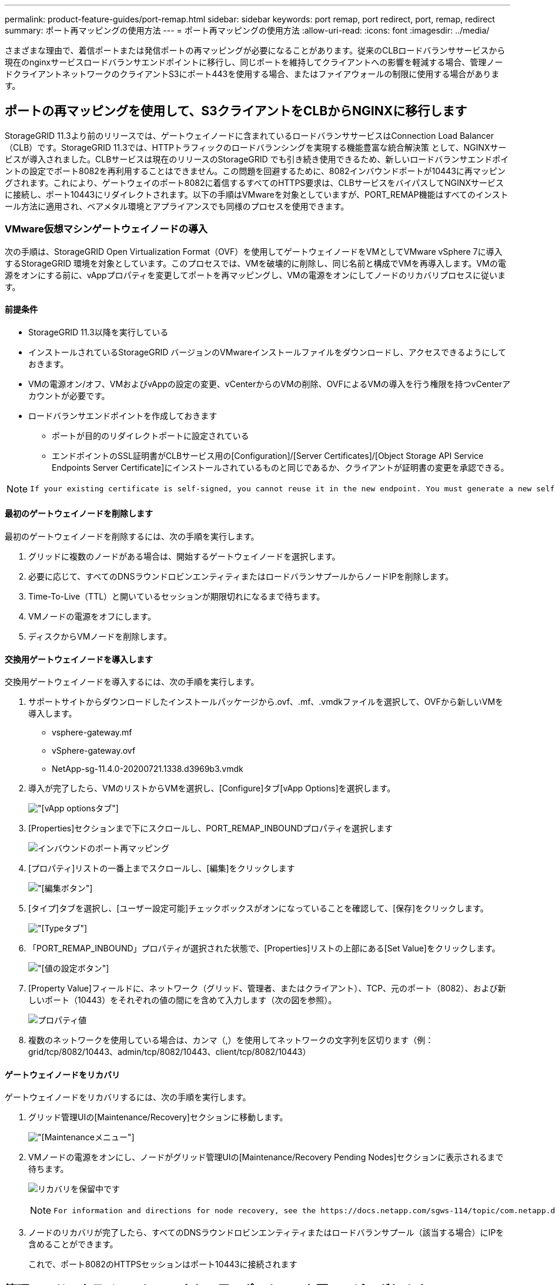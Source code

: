 ---
permalink: product-feature-guides/port-remap.html 
sidebar: sidebar 
keywords: port remap, port redirect, port, remap, redirect 
summary: ポート再マッピングの使用方法 
---
= ポート再マッピングの使用方法
:allow-uri-read: 
:icons: font
:imagesdir: ../media/


[role="lead"]
さまざまな理由で、着信ポートまたは発信ポートの再マッピングが必要になることがあります。従来のCLBロードバランササービスから現在のnginxサービスロードバランサエンドポイントに移行し、同じポートを維持してクライアントへの影響を軽減する場合、管理ノードクライアントネットワークのクライアントS3にポート443を使用する場合、またはファイアウォールの制限に使用する場合があります。



== ポートの再マッピングを使用して、S3クライアントをCLBからNGINXに移行します

StorageGRID 11.3より前のリリースでは、ゲートウェイノードに含まれているロードバランササービスはConnection Load Balancer（CLB）です。StorageGRID 11.3では、HTTPトラフィックのロードバランシングを実現する機能豊富な統合解決策 として、NGINXサービスが導入されました。CLBサービスは現在のリリースのStorageGRID でも引き続き使用できるため、新しいロードバランサエンドポイントの設定でポート8082を再利用することはできません。この問題を回避するために、8082インバウンドポートが10443に再マッピングされます。これにより、ゲートウェイのポート8082に着信するすべてのHTTPS要求は、CLBサービスをバイパスしてNGINXサービスに接続し、ポート10443にリダイレクトされます。以下の手順はVMwareを対象としていますが、PORT_REMAP機能はすべてのインストール方法に適用され、ベアメタル環境とアプライアンスでも同様のプロセスを使用できます。



=== VMware仮想マシンゲートウェイノードの導入

次の手順は、StorageGRID Open Virtualization Format（OVF）を使用してゲートウェイノードをVMとしてVMware vSphere 7に導入するStorageGRID 環境を対象としています。このプロセスでは、VMを破壊的に削除し、同じ名前と構成でVMを再導入します。VMの電源をオンにする前に、vAppプロパティを変更してポートを再マッピングし、VMの電源をオンにしてノードのリカバリプロセスに従います。



==== 前提条件

* StorageGRID 11.3以降を実行している
* インストールされているStorageGRID バージョンのVMwareインストールファイルをダウンロードし、アクセスできるようにしておきます。
* VMの電源オン/オフ、VMおよびvAppの設定の変更、vCenterからのVMの削除、OVFによるVMの導入を行う権限を持つvCenterアカウントが必要です。
* ロードバランサエンドポイントを作成しておきます
+
** ポートが目的のリダイレクトポートに設定されている
** エンドポイントのSSL証明書がCLBサービス用の[Configuration]/[Server Certificates]/[Object Storage API Service Endpoints Server Certificate]にインストールされているものと同じであるか、クライアントが証明書の変更を承認できる。




[NOTE]
====
 If your existing certificate is self-signed, you cannot reuse it in the new endpoint. You must generate a new self-signed certificate when creating the endpoint and configure the clients to accept the new certificate.
====


==== 最初のゲートウェイノードを削除します

最初のゲートウェイノードを削除するには、次の手順を実行します。

. グリッドに複数のノードがある場合は、開始するゲートウェイノードを選択します。
. 必要に応じて、すべてのDNSラウンドロビンエンティティまたはロードバランサプールからノードIPを削除します。
. Time-To-Live（TTL）と開いているセッションが期限切れになるまで待ちます。
. VMノードの電源をオフにします。
. ディスクからVMノードを削除します。




==== 交換用ゲートウェイノードを導入します

交換用ゲートウェイノードを導入するには、次の手順を実行します。

. サポートサイトからダウンロードしたインストールパッケージから.ovf、.mf、.vmdkファイルを選択して、OVFから新しいVMを導入します。
+
** vsphere-gateway.mf
** vSphere-gateway.ovf
** NetApp-sg-11.4.0-20200721.1338.d3969b3.vmdk


. 導入が完了したら、VMのリストからVMを選択し、[Configure]タブ[vApp Options]を選択します。
+
image:port-remap/vapp_options.png["[vApp options]タブ"]

. [Properties]セクションまで下にスクロールし、PORT_REMAP_INBOUNDプロパティを選択します
+
image:port-remap/remap_inbound.png["インバウンドのポート再マッピング"]

. [プロパティ]リストの一番上までスクロールし、[編集]をクリックします
+
image:port-remap/edit_button.png["[編集]ボタン"]

. [タイプ]タブを選択し、[ユーザー設定可能]チェックボックスがオンになっていることを確認して、[保存]をクリックします。
+
image:port-remap/type_tab.png["[Type]タブ"]

. 「PORT_REMAP_INBOUND」プロパティが選択された状態で、[Properties]リストの上部にある[Set Value]をクリックします。
+
image:port-remap/edit_button.png["[値の設定]ボタン"]

. [Property Value]フィールドに、ネットワーク（グリッド、管理者、またはクライアント）、TCP、元のポート（8082）、および新しいポート（10443）をそれぞれの値の間にを含めて入力します（次の図を参照）。
+
image:port-remap/value.png["プロパティ値"]

. 複数のネットワークを使用している場合は、カンマ（,）を使用してネットワークの文字列を区切ります（例：grid/tcp/8082/10443、admin/tcp/8082/10443、client/tcp/8082/10443）




==== ゲートウェイノードをリカバリ

ゲートウェイノードをリカバリするには、次の手順を実行します。

. グリッド管理UIの[Maintenance/Recovery]セクションに移動します。
+
image:port-remap/maint_menu.png["[Maintenance]メニュー"]

. VMノードの電源をオンにし、ノードがグリッド管理UIの[Maintenance/Recovery Pending Nodes]セクションに表示されるまで待ちます。
+
image:port-remap/recover_pend.png["リカバリを保留中です"]

+
[NOTE]
====
 For information and directions for node recovery, see the https://docs.netapp.com/sgws-114/topic/com.netapp.doc.sg-maint/GUID-7E22B1B9-4169-4800-8727-75F25FC0FFB1.html[Recovery and Maintenance guide]
====
. ノードのリカバリが完了したら、すべてのDNSラウンドロビンエンティティまたはロードバランサプール（該当する場合）にIPを含めることができます。
+
これで、ポート8082のHTTPSセッションはポート10443に接続されます





== 管理ノードでクライアントS3アクセス用のポート443を再マッピングします

StorageGRID システムでの管理ノード、または管理ノードを含むHAグループのデフォルトの設定は、ポート443と80が管理およびテナントマネージャUI用に予約されており、ロードバランサエンドポイントには使用できません。これへの解決策 では、ポートの再マッピング機能を使用して、インバウンドポート443をロードバランサエンドポイントとして設定される新しいポートにリダイレクトします。完了したクライアントS3トラフィックでポート443を使用できるようになると、グリッド管理UIにはポート8443経由でのみアクセスでき、テナント管理UIにはポート9443経由でのみアクセスできるようになります。ポートの再マッピング機能は、ノードのインストール時にのみ設定できます。グリッド内のアクティブノードのポートの再マッピングを実装するには、そのノードをインストール前の状態にリセットする必要があります。これは破壊的な手順 であり、設定の変更後にノードをリカバリすることも含まれます。



=== ログとデータベースをバックアップします

管理ノードには、監査ログ、Prometheus指標のほか、属性、アラーム、アラートに関する履歴情報が格納されます。管理ノードが複数あるということは、このデータのコピーが複数あることを意味します。グリッドに管理ノードが複数ない場合は、このプロセスの最後でノードがリカバリされたあとにリストアできるように、このデータを保持しておく必要があります。グリッドに別の管理ノードがある場合は、リカバリプロセス中にそのノードからデータをコピーできます。グリッド内に別の管理ノードがない場合は、ノードを破棄する前に、次の手順に従ってデータをコピーできます。



==== 監査ログをコピーする

. 管理ノードにログインします。
+
.. 次のコマンドを入力します。 `ssh admin@_grid_node_IP_`
.. に記載されているパスワードを入力します `Passwords.txt` ファイル。
.. 次のコマンドを入力してrootに切り替えます。 `su -`
.. に記載されているパスワードを入力します `Passwords.txt` ファイル。
.. SSH エージェントに SSH 秘密鍵を追加します。入力するコマンド `ssh-add`
.. に記載されているSSHアクセスパスワードを入力します `Passwords.txt` ファイル。
+
 When you are logged in as root, the prompt changes from `$` to `#`.


. すべての監査ログファイルを別のグリッドノードの一時的な場所にコピーするディレクトリを作成します。lets use_storage_node_01_：
+
.. `ssh admin@_storage_node_01_IP_`
.. `mkdir -p /var/local/tmp/saved-audit-logs`


. 管理ノードに戻り、AMSサービスを停止して新しいログファイルが作成されないようにします。 `service ams stop`
. audit.log ファイルの名前を変更して、リカバリした管理ノードへのコピー時に既存のファイルが上書きされないようにします。
+
.. audit.log の名前を、 yyyy-mm-dd.txt.1 などの一意の番号の付いたファイル名に変更します。たとえば、監査ログファイルの名前を2015-10-25.txt.1に変更できます
+
[source, console]
----
cd /var/local/audit/export
ls -l
mv audit.log 2015-10-25.txt.1
----


. AMSサービスを再起動します。 `service ams start`
. すべての監査ログファイルをコピーします。 `scp * admin@_storage_node_01_IP_:/var/local/tmp/saved-audit-logs`




==== Prometheusデータをコピー


NOTE: Prometheus データベースのコピーには 1 時間以上かかる場合があります。管理ノードでサービスが停止している間は、Grid Managerの一部の機能が使用できなくなります。

. Prometheusデータを別のグリッドノードの一時的な場所にコピーするディレクトリを作成します。この場合もuser_storage_node_01_：
+
.. ストレージノードにログインします。
+
... 次のコマンドを入力します。 `ssh admin@_storage_node_01_IP_`
... に記載されているパスワードを入力します `Passwords.txt` ファイル。
... mkdir -p /var/local/tmp/prometheus




. 管理ノードにログインします。
+
.. 次のコマンドを入力します。 `ssh admin@_admin_node_IP_`
.. に記載されているパスワードを入力します `Passwords.txt` ファイル。
.. 次のコマンドを入力してrootに切り替えます。 `su -`
.. に記載されているパスワードを入力します `Passwords.txt` ファイル。
.. SSH エージェントに SSH 秘密鍵を追加します。入力するコマンド `ssh-add`
.. に記載されているSSHアクセスパスワードを入力します `Passwords.txt` ファイル。
+
 When you are logged in as root, the prompt changes from `$` to `#`.


. 管理ノードから、Prometheusサービスを停止します。 `service prometheus stop`
+
.. ソース管理ノードのPrometheusデータベースをストレージノードのバックアップ先ノードにコピーします。 `/rsync -azh --stats "/var/local/mysql_ibdata/prometheus/data" "_storage_node_01_IP_:/var/local/tmp/prometheus/"`


. ソース管理ノードでPrometheusサービスを再起動します.`service prometheus start`




==== 履歴情報をバックアップします

履歴情報はMySQLデータベースに保存されます。データベースのコピーをダンプするには、ネットアップのユーザとパスワードが必要です。グリッド内に別の管理ノードがある場合は、この手順は必要なく、リカバリプロセス中に残りの管理ノードからデータベースをクローニングできます。

. 管理ノードにログインします。
+
.. 次のコマンドを入力します。 `ssh admin@_admin_node_IP_`
.. に記載されているパスワードを入力します `Passwords.txt` ファイル。
.. 次のコマンドを入力してrootに切り替えます。 `su -`
.. に記載されているパスワードを入力します `Passwords.txt` ファイル。
.. SSH エージェントに SSH 秘密鍵を追加します。入力するコマンド `ssh-add`
.. に記載されているSSHアクセスパスワードを入力します `Passwords.txt` ファイル。
+
 When you are logged in as root, the prompt changes from `$` to `#`.


. 管理ノードでStorageGRID サービスを停止し、NTPとMySQLを起動します
+
.. すべてのサービスを停止します。 `service servermanager stop`
.. NTPサービスを再開します。 `service ntp start`.. MySQLサービスを再起動します。 `service mysql start`


. miデータベースを/var/local/tmpにダンプします
+
.. 次のコマンドを入力します。 `mysqldump –u _username_ –p _password_ mi > /var/local/tmp/mysql-mi.sql`


. MySQLダンプファイルを別のノードにコピーします。ここでは_storage_node_01を使用します。
`scp /var/local/tmp/mysql-mi.sql _storage_node_01_IP_:/var/local/tmp/mysql-mi.sql`
+
.. 他のサーバにパスワードなしでアクセスする必要がなくなった場合は、 SSH エージェントから秘密鍵を削除します。入力するコマンド `ssh-add -D`






=== 管理ノードをリビルドします

グリッド内の別の管理ノードに必要なすべてのデータとログのバックアップコピーが作成されたか、一時的な場所に格納されたので、次にアプライアンスをリセットしてポートの再マッピングを設定します。

. アプライアンスをリセットすると、アプライアンスは事前にインストールされた状態に戻り、ホスト名、IP、およびネットワーク設定のみが保持されます。すべてのデータが失われるため、重要な情報のバックアップが確実に作成されます。
+
.. 次のコマンドを入力します。 `sgareinstall`
+
[source, console]
----
root@sg100-01:~ # sgareinstall
WARNING: All StorageGRID Webscale services on this node will be shut down.
WARNING: Data stored on this node may be lost.
WARNING: You will have to reinstall StorageGRID Webscale to this node.

After running this command and waiting a few minutes for the node to reboot,
browse to one of the following URLs to reinstall StorageGRID Webscale on
this node:

    https://10.193.174.192:8443
    https://10.193.204.192:8443
    https://169.254.0.1:8443

Are you sure you want to continue (y/n)? y
Renaming SG installation flag file.
Initiating a reboot to trigger the StorageGRID Webscale appliance installation wizard.

----


. しばらくするとアプライアンスがリブートし、ノードのPGE UIにアクセスできるようになります。
. [Configure Networking]にアクセスします
+
image:port-remap/remap_link.png["[ポートの再マッピング]を選択します"]

. 目的のネットワーク、プロトコル、方向、およびポートを選択し、[Add Rule]ボタンをクリックします。
+

NOTE: グリッドネットワーク上のインバウンドポート443を再マッピングすると、インストールおよび拡張手順が中断されます。グリッドネットワークのポート443を再マッピングすることは推奨されません。

+
image:port-remap/app_remap.png["ポートの再マッピングをネットワークに追加します"]

. 必要なポートの再マッピングが追加されている場合は、ホームタブに戻り、[Start Installation]ボタンをクリックします。


で管理ノードのリカバリ手順を実行できるようになりました link:https://docs.netapp.com/us-en/storagegrid-116/maintain/recovering-from-admin-node-failures.html["製品ドキュメント"]



== データベースとログをリストアします

管理ノードのリカバリが完了したら、指標、ログ、履歴情報をリストアできます。グリッドに別の管理ノードがある場合は、に従ってください link:https://docs.netapp.com/us-en/storagegrid-116/maintain/recovering-from-admin-node-failures.html["製品ドキュメント"] _prometheus-clone-db.sh_and_mi-clone-db.sh_scriptsを使用する。これが唯一の管理ノードであり、このデータをバックアップすることを選択した場合は、次の手順に従って情報を復元できます。



=== 監査ログをコピーして元に戻します

. 管理ノードにログインします。
+
.. 次のコマンドを入力します。 `ssh admin@_grid_node_IP_`
.. に記載されているパスワードを入力します `Passwords.txt` ファイル。
.. 次のコマンドを入力してrootに切り替えます。 `su -`
.. に記載されているパスワードを入力します `Passwords.txt` ファイル。
.. SSH エージェントに SSH 秘密鍵を追加します。入力するコマンド `ssh-add`
.. に記載されているSSHアクセスパスワードを入力します `Passwords.txt` ファイル。
+
 When you are logged in as root, the prompt changes from `$` to `#`.


. 保持されている監査ログファイルをリカバリされた管理ノードにコピーします。 `scp admin@_grid_node_IP_:/var/local/tmp/saved-audit-logs/YYYY* .`
. セキュリティ上の理由により、監査ログがリカバリされた管理ノードにコピーされたことを確認したら、監査ログを障害グリッドノードから削除します。
. リカバリされた管理ノードで、監査ログファイルのユーザとグループの設定を更新します。 `chown ams-user:bycast *`


監査共有への既存のクライアントアクセスもリストアする必要があります。詳細については、 StorageGRID の管理手順を参照してください。



=== Prometheus指標をリストア


NOTE: Prometheus データベースのコピーには 1 時間以上かかる場合があります。管理ノードでサービスが停止している間は、Grid Managerの一部の機能が使用できなくなります。

. 管理ノードにログインします。
+
.. 次のコマンドを入力します。 `ssh admin@_grid_node_IP_`
.. に記載されているパスワードを入力します `Passwords.txt` ファイル。
.. 次のコマンドを入力してrootに切り替えます。 `su -`
.. に記載されているパスワードを入力します `Passwords.txt` ファイル。
.. SSH エージェントに SSH 秘密鍵を追加します。入力するコマンド `ssh-add`
.. に記載されているSSHアクセスパスワードを入力します `Passwords.txt` ファイル。
+
 When you are logged in as root, the prompt changes from `$` to `#`.


. 管理ノードから、Prometheusサービスを停止します。 `service prometheus stop`
+
.. 一時的なバックアップ場所から管理ノードにPrometheusデータベースをコピーします。 `/rsync -azh --stats "_backup_node_:/var/local/tmp/prometheus/" "/var/local/mysql_ibdata/prometheus/"`
.. データが正しいパスにあり、完全であることを確認します `ls /var/local/mysql_ibdata/prometheus/data/`


. ソース管理ノードでPrometheusサービスを再起動します.`service prometheus start`




=== 履歴情報をリストアします

. 管理ノードにログインします。
+
.. 次のコマンドを入力します。 `ssh admin@_grid_node_IP_`
.. に記載されているパスワードを入力します `Passwords.txt` ファイル。
.. 次のコマンドを入力してrootに切り替えます。 `su -`
.. に記載されているパスワードを入力します `Passwords.txt` ファイル。
.. SSH エージェントに SSH 秘密鍵を追加します。入力するコマンド `ssh-add`
.. に記載されているSSHアクセスパスワードを入力します `Passwords.txt` ファイル。
+
 When you are logged in as root, the prompt changes from `$` to `#`.


. 代替ノードからMySQLダンプファイルをコピーします。 `scp grid_node_IP_:/var/local/tmp/mysql-mi.sql /var/local/tmp/mysql-mi.sql`
. 管理ノードでStorageGRID サービスを停止し、NTPとMySQLを起動します
+
.. すべてのサービスを停止します。 `service servermanager stop`
.. NTPサービスを再開します。 `service ntp start`.. MySQLサービスを再起動します。 `service mysql start`


. miデータベースを削除し、新しい空のデータベースを作成します。 `mysql -u _username_ -p _password_ -A mi -e "drop database mi; create database mi;"`
. データベースダンプからMySQLデータベースをリストアします。 `mysql -u _username_ -p _password_ -A mi < /var/local/tmp/mysql-mi.sql`
. 他のすべてのサービスを再起動します `service servermanager start`

